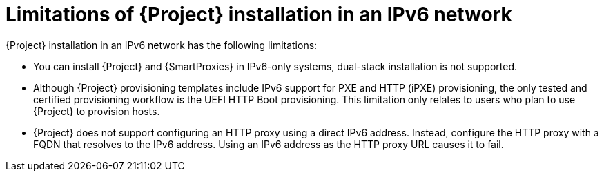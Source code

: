[id="limitations-of-installation-in-an-ipv6-network_{context}"]
= Limitations of {Project} installation in an IPv6 network

{Project} installation in an IPv6 network has the following limitations:

* You can install {Project} and {SmartProxies} in IPv6-only systems, dual-stack installation is not supported.

* Although {Project} provisioning templates include IPv6 support for PXE and HTTP (iPXE) provisioning, the only tested and certified provisioning workflow is the UEFI HTTP Boot provisioning.
This limitation only relates to users who plan to use {Project} to provision hosts.

* {Project} does not support configuring an HTTP proxy using a direct IPv6 address.
Instead, configure the HTTP proxy with a FQDN that resolves to the IPv6 address.
Using an IPv6 address as the HTTP proxy URL causes it to fail.
